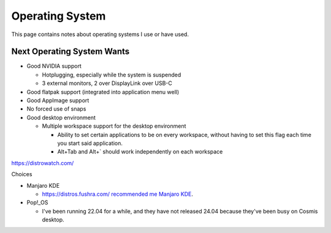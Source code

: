 Operating System
==================

This page contains notes about operating systems I use or have used.

Next Operating System Wants
------------------------------

* Good NVIDIA support

  * Hotplugging, especially while the system is suspended
  * 3 external monitors, 2 over DisplayLink over USB-C

* Good flatpak support (integrated into application menu well)
* Good AppImage support
* No forced use of snaps
* Good desktop environment

  * Multiple workspace support for the desktop environment

    * Ability to set certain applications to be on every workspace, without having to set this flag each time you start said application.
    * Alt+Tab and Alt+` should work independently on each workspace

https://distrowatch.com/

Choices

* Manjaro KDE

  * https://distros.fushra.com/ `recommended me Manjaro KDE <https://distros.fushra.com/distro/manjaro-kde>`_.

* Pop!_OS

  * I've been running 22.04 for a while, and they have not released 24.04 because they've been busy on Cosmis desktop.
